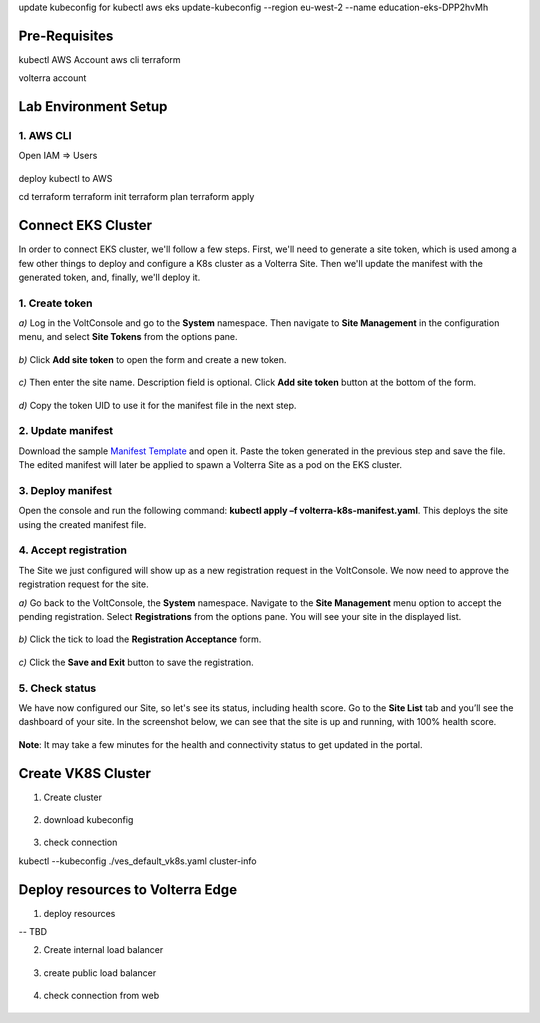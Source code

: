 update kubeconfig for kubectl
aws eks update-kubeconfig --region eu-west-2 --name education-eks-DPP2hvMh


Pre-Requisites
###############

kubectl
AWS Account
aws cli
terraform



volterra account


Lab Environment Setup  
############################### 

1. AWS CLI
*************************** 
Open IAM => Users

.. figure:: _figures/aws_cli_config_1.png

.. figure:: _figures/aws_cli_config_1_2.png

.. figure:: _figures/aws_cli_config_1_3.png

.. figure:: _figures/aws_cli_config_1_4.png

.. figure:: _figures/aws_cli_config_1_5.png

.. figure:: _figures/aws_cli_config_2.png

.. figure:: _figures/aws_cli_config_3.png

.. figure:: _figures/aws_cli_config_4.png

.. figure:: _figures/aws_cli_config_5.png

.. figure:: _figures/aws_cli_config_6.png

.. figure:: _figures/aws_cli_config_7.png

.. figure:: _figures/aws_cli_config_8.png

.. figure:: _figures/aws_cli_config_9.png

deploy kubectl to AWS

cd terraform
terraform init
terraform plan
terraform apply

.. figure:: _figures/eks_setup_1.png

.. figure:: _figures/eks_setup_2.png

.. figure:: _figures/eks_setup_3.png

.. figure:: _figures/eks_setup_4.png

Connect EKS Cluster
##################### 

In order to connect EKS cluster, we'll follow a few steps. First, we'll need to generate a site token, which is used among a few other things to deploy and configure a K8s cluster as a Volterra Site. Then we'll update the manifest with the generated token, and, finally, we'll deploy it.

1. Create token
***************

`a)` Log in the VoltConsole and go to the **System** namespace.  Then navigate to **Site Management** in the configuration menu, and select **Site Tokens** from the options pane.

.. figure:: _figures/connect_eks_cluster_1.png

`b)` Click **Add site token** to open the form and create a new token.

.. figure:: _figures/connect_eks_cluster_2.png

`c)` Then enter the site name. Description field is optional. Click **Add site token** button at the bottom of the form. 

.. figure:: _figures/connect_eks_cluster_3.png

`d)` Copy the token UID to use it for the manifest file in the next step.

.. figure:: _figures/connect_eks_cluster_4.png

2. Update manifest
*******************

Download the sample  `Manifest Template <https://gitlab.com/volterra.io/volterra-ce/-/blob/master/k8s/ce_k8s.yml>`_  and open it. Paste the token generated in the previous step and save the file. The edited manifest will later be applied to spawn a Volterra Site as a pod on the EKS cluster.

.. figure:: _figures/connect_eks_cluster_5.png

3. Deploy manifest
*******************

Open the console and run the following command: **kubectl apply –f volterra-k8s-manifest.yaml**. This deploys the site using the created manifest file.

.. figure:: _figures/connect_eks_cluster_6.png

4. Accept registration
*******************

The Site we just configured will show up as a new registration request in the VoltConsole. We now need to approve the registration request for the site.

`a)` Go back to the VoltConsole, the **System** namespace. Navigate to the **Site Management** menu option to accept the pending registration. Select **Registrations** from the options pane. You will see your site in the displayed list. 

.. figure:: _figures/connect_eks_cluster_7.png

`b)` Click the tick to load the **Registration Acceptance** form.

.. figure:: _figures/connect_eks_cluster_8.png

`c)` Click the **Save and Exit** button to save the registration.

.. figure:: _figures/connect_eks_cluster_9.png

5. Check status
*******************

We have now configured our Site, so let's see its status, including health score. Go to the **Site List** tab and you’ll see the dashboard of your site. In the screenshot below, we can see that the site is up and running, with 100% health score. 

.. figure:: _figures/connect_eks_cluster_10.png

**Note**: It may take a few minutes for the health and connectivity status to get updated in the portal.

Create VK8S Cluster
##################### 

1. Create cluster

.. figure:: _figures/create_vk8s_1.png

.. figure:: _figures/create_vk8s_2.png

.. figure:: _figures/create_vk8s_3.png

.. figure:: _figures/create_vk8s_4.png

2. download kubeconfig

.. figure:: _figures/create_vk8s_5.png

.. figure:: _figures/create_vk8s_6.png

.. figure:: _figures/create_vk8s_7.png

.. figure:: _figures/create_vk8s_8.png

.. figure:: _figures/create_vk8s_9.png

3. check connection

kubectl --kubeconfig ./ves_default_vk8s.yaml cluster-info

.. figure:: _figures/create_vk8s_10.png

Deploy resources to Volterra Edge
##################### 

1. deploy resources

-- TBD

2. Create internal load balancer

.. figure:: _figures/backend_lb_1.png

.. figure:: _figures/backend_lb_2.png

.. figure:: _figures/backend_lb_3.png

.. figure:: _figures/backend_lb_4.png

.. figure:: _figures/backend_lb_5.png

.. figure:: _figures/backend_lb_6.png

.. figure:: _figures/backend_lb_7.png

.. figure:: _figures/backend_lb_8.png

.. figure:: _figures/backend_lb_9.png

3. create public load balancer

.. figure:: _figures/frontend_lb_1.png

.. figure:: _figures/frontend_lb_2.png

.. figure:: _figures/frontend_lb_3.png

.. figure:: _figures/frontend_lb_4.png

.. figure:: _figures/frontend_lb_5.png

.. figure:: _figures/frontend_lb_6.png

.. figure:: _figures/frontend_lb_7.png

.. figure:: _figures/frontend_lb_8.png

4. check connection from web

.. figure:: _figures/frontend_lb_9.png
